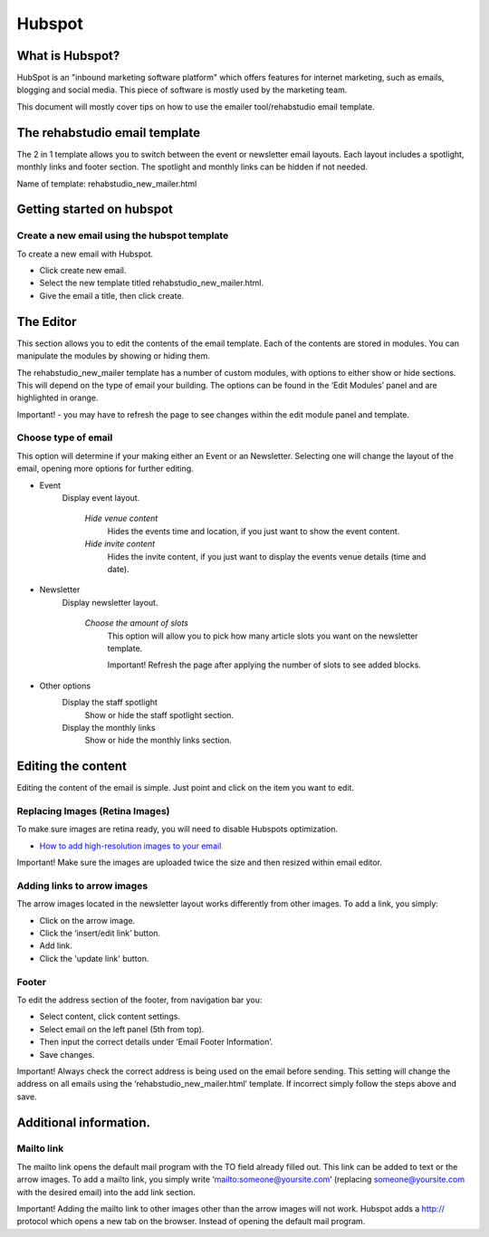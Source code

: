 Hubspot
============

What is Hubspot?
----------------
HubSpot is an "inbound marketing software platform" which offers features for internet marketing, such as emails, blogging and social media. This piece of software is mostly used by the marketing team.

This document will mostly cover tips on how to use the emailer tool/rehabstudio email template.

The rehabstudio email template
------------------------------

The 2 in 1 template allows you to switch between the event or newsletter email layouts. Each layout includes a spotlight, monthly links and footer section. The spotlight and monthly links can be hidden if not needed.

Name of template:  rehabstudio_new_mailer.html

Getting started on hubspot
--------------------------

Create a new email using the hubspot template
~~~~~~~~~~~~~~~~~~~~~~~~~~~~~~~~~~~~~~~~~~~~~

To create a new email with Hubspot.

- Click create new email.
- Select the new template titled rehabstudio_new_mailer.html.
- Give the email a title, then click create.

The Editor
------------------

This section allows you to edit the contents of the email template. Each of the contents are stored in modules. You can manipulate the modules by showing or hiding them.

The rehabstudio_new_mailer template has a number of custom modules, with options to either show or hide sections. This will depend on the type of email your building. The options can be found in the ‘Edit Modules’ panel and are highlighted in orange.

Important! - you may have to refresh the page to see changes within the edit module panel and template.

Choose type of email
~~~~~~~~~~~~~~~~~~~~
This option will determine if your making either an Event or an Newsletter. Selecting one will change the layout of the email, opening more options for further editing.

- Event
    Display event layout.

        `Hide venue content`
            Hides the events time and location, if you just want to show the event content.
        `Hide invite content`
            Hides the invite content, if you just want to display the events venue details (time and date).

- Newsletter
    Display newsletter layout.

        `Choose the amount of slots`
            This option will allow you to pick how many article slots you want on the newsletter template.

            Important! Refresh the page after applying the number of slots to see added blocks.

- Other options
    Display the staff spotlight
        Show or hide the staff spotlight section.
    Display the monthly links
        Show or hide the monthly links section.
        
Editing the content
-------------------
Editing the content of the email is simple. Just point and click on the item you want to edit.

Replacing  Images (Retina Images)
~~~~~~~~~~~~~~~~~
To make sure images are retina ready, you will need to disable Hubspots optimization.

- `How to add high-resolution images to your email <https://docs.google.com/a/rehabstudio.com/document/d/15j4ebfgOlPttL9gsMy_a65usBE4lzKsM2yVNlzlUgSA/edit?usp=sharing>`_

Important! Make sure the images are uploaded twice the size and then resized within email editor.


Adding links to arrow images
~~~~~~~~~~~~~~~~~~~~~~~~~~~~

The arrow images located in the newsletter layout works differently from other images. To add a link, you simply:

- Click on the arrow image.
- Click the ‘insert/edit link’ button.
- Add link.
- Click the 'update link' button.

Footer
~~~~~~

To edit the address section of the footer, from navigation bar you:

- Select content, click content settings.
- Select email on the left panel (5th from top).
- Then input the correct details under ‘Email Footer Information’.
- Save changes.

Important! Always check the correct address is being used on the email before sending. This setting will change the address on all emails using the ‘rehabstudio_new_mailer.html’ template. If incorrect simply follow the steps above and save. 

Additional information.
-----------------------

Mailto link
~~~~~~~~~~~

The mailto link opens the default mail program with the TO field already filled out. This link can be added to text or the arrow images. To add a mailto link, you simply write ‘mailto:someone@yoursite.com’ (replacing someone@yoursite.com with the desired email) into the add link section.

Important! Adding the mailto link to other images other than the arrow images will not work. Hubspot adds a http:// protocol which opens a new tab on the browser. Instead of opening the default mail program.





